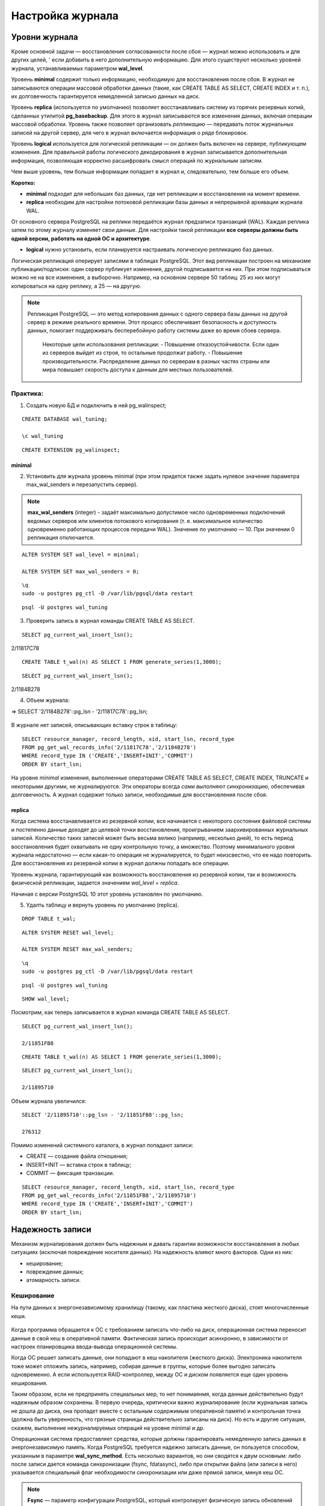 Настройка журнала
#################

Уровни журнала
**************

Кроме основной задачи — восстановления согласованности после сбоя — журнал можно использовать и для других целей, '
если добавить в него дополнительную информацию. Для этого существуют несколько уровней журнала, устанавливаемых параметром **wal_level**.

Уровень **minimal** содержит только информацию, необходимую для восстановления после сбоя. В журнал не записываются операции массовой обработки данных 
(такие, как CREATE TABLE AS SELECT, CREATE INDEX и т. п.), их долговечность гарантируется немедленной записью данных на диск.

Уровень **replica** (используется по умолчанию) позволяет восстанавливать систему из горячих резервных копий, сделанных утилитой **pg_basebackup**. 
Для этого в журнал записываются все изменения данных, включая операции массовой обработки. Уровень также позволяет организовать *репликацию* — передавать поток журнальных 
записей на другой сервер, для чего в журнал включается информация о ряде блокировок.

Уровень **logical** используется для логической репликации — он должен быть включен на сервере, публикующем изменения. Для правильной работы логического декодирования в 
журнал записывается дополнительная информация, позволяющая корректно расшифровать смысл операций по журнальным записям.

Чем выше уровень, тем больше информации попадает в журнал и, следовательно, тем больше его объем.

**Коротко:**

- **minimal** подходит для небольших баз данных, где нет репликации и восстановления на момент времени.

- **replica** необходим для настройки потоковой репликации базы данных и непрерывной архивации журнала WAL.
От основного сервера PostgreSQL на реплики передаётся журнал предзаписи транзакций (WAL). Каждая реплика затем по этому журналу изменяет свои данные. 
Для настройки такой репликации **все серверы должны быть одной версии, работать на одной ОС и архитектуре**.

- **logical** нужно установить, если планируется настраивать логическую репликацию баз данных.
Логическая репликация оперирует записями в таблицах PostgreSQL. Этот вид репликации построен на механизме публикации/подписки: один сервер публикует изменения, другой подписывается на них. 
При этом подписываться можно не на все изменения, а выборочно. Например, на основном сервере 50 таблиц: 25 из них могут копироваться на одну реплику, а 25 — на другую.

.. note:: Репликация PostgreSQL — это метод копирования данных с одного сервера базы данных на другой сервер в режиме реального времени. 
          Этот процесс обеспечивает безопасность и доступность данных, помогает поддерживать бесперебойную работу системы даже во время сбоев сервера. 
		  Некоторые цели использования репликации:
		  - Повышение отказоустойчивости. Если один из серверов выйдет из строя, то остальные продолжат работу.
		  - Повышение производительности. Распределение данных по серверам в разных частях страны или мира повышает скорость доступа к данным для местных пользователей.


Практика:
=========

1. Создать новую БД и подключить в ней pg_walinspect;

::

	CREATE DATABASE wal_tuning;

	\c wal_tuning

::

	CREATE EXTENSION pg_walinspect;

minimal
-------

2. Установить для журнала уровень minimal (при этом придется также задать нулевое значение параметра max_wal_senders и перезапустить сервер).

.. note:: **max_wal_senders** (integer) - задаёт максимально допустимое число одновременных подключений ведомых серверов или клиентов потокового копирования 
		  (т. е. максимальное количество одновременно работающих процессов передачи WAL). Значение по умолчанию — 10. При значении 0 репликация отключается.

::

	ALTER SYSTEM SET wal_level = minimal;

	ALTER SYSTEM SET max_wal_senders = 0;

::

	\q
	sudo -u postgres pg_ctl -D /var/lib/pgsql/data restart
	
::

	psql -U postgres wal_tuning
	

3. Проверить запись в журнал команды CREATE TABLE AS SELECT.

::

	SELECT pg_current_wal_insert_lsn();

.. figure:: img/tun_01.png
       :scale: 100 %
       :align: center
       :alt: asda

2/11817C78


::

	CREATE TABLE t_wal(n) AS SELECT 1 FROM generate_series(1,3000);

::

	SELECT pg_current_wal_insert_lsn();

.. figure:: img/tun_02.png
       :scale: 100 %
       :align: center
       :alt: asda

2/1184B278
	
4. Объем журнала:

=> SELECT '2/1184B278'::pg_lsn - '2/11817C78'::pg_lsn;

.. figure:: img/tun_03.png
       :scale: 100 %
       :align: center
       :alt: asda

В журнале нет записей, описывающих вставку строк в таблицу:

::

	SELECT resource_manager, record_length, xid, start_lsn, record_type
	FROM pg_get_wal_records_info('2/11817C78','2/1184B278')
	WHERE record_type IN ('CREATE','INSERT+INIT','COMMIT')
	ORDER BY start_lsn;

.. figure:: img/tun_04.png
       :scale: 100 %
       :align: center
       :alt: asda


На уровне *minimal* изменения, выполненные операторами CREATE TABLE AS SELECT, CREATE INDEX, TRUNCATE и некоторыми другими, не журналируются. 
Эти операторы всегда *сами выполняют синхронизацию*, обеспечивая долговечность. А журнал содержит только записи, необходимые для восстановления после сбоя.

replica
-------

Когда система восстанавливается из резервной копии, все начинается с некоторого состояния файловой системы и постепенно данные доходят до целевой точки восстановления, 
проигрыванием заархивированных журнальных записей. Количество таких записей может быть весьма велико (например, несколько дней), 
то есть период восстановления будет охватывать не одну контрольную точку, а множество. 
Поэтому минимального уровня журнала недостаточно — если какая-то операция не журналируется, то будет неизсвестно, что ее надо повторить. 
Для восстановления из резервной копии в журнал должны попадать все операции.

Уровень журнала, гарантирующий как возможность восстановления из резервной копии, так и возможность физической репликации, 
задается значением *wal_level = replica*.

Начиная с версии PostgreSQL 10 этот уровень установлен по умолчанию.

5. Удалть таблицу и вернуть уровень по умолчанию (replica).

::

	DROP TABLE t_wal;

::

	ALTER SYSTEM RESET wal_level;
	
	ALTER SYSTEM RESET max_wal_senders;


::
	
	\q
	sudo -u postgres pg_ctl -D /var/lib/pgsql/data restart
	
::

	psql -U postgres wal_tuning
::

	SHOW wal_level;


Посмотрим, как теперь записывается в журнал команда CREATE TABLE AS SELECT.


::

	SELECT pg_current_wal_insert_lsn();

	2/11851FB8


::

	CREATE TABLE t_wal(n) AS SELECT 1 FROM generate_series(1,3000);

::

	SELECT pg_current_wal_insert_lsn();
	
	2/11895710



Объем журнала увеличился:

::

	SELECT '2/11895710'::pg_lsn - '2/11851FB8'::pg_lsn;

	276312

Помимо изменений системного каталога, в журнал попадают записи:

- CREATE — создание файла отношения;

- INSERT+INIT — вставка строк в таблицу;

- COMMIT — фиксация транзакции.

::

	SELECT resource_manager, record_length, xid, start_lsn, record_type
	FROM pg_get_wal_records_info('2/11851FB8','2/11895710')
	WHERE record_type IN ('CREATE','INSERT+INIT','COMMIT')
	ORDER BY start_lsn;

.. figure:: img/tun_05.png
       :scale: 100 %
       :align: center
       :alt: asda


Надежность записи
******************

Механизм журналирования должен быть надежным и давать гарантии возможности восстановления в любых ситуациях (исключая повреждение носителя данных). 
На надежность влияют много факторов. Одни из них:

- кеширование;

- повреждение данных;

- атомарность записи.

Кеширование
============

На пути данных к энергонезависимому хранилищу (такому, как пластина жесткого диска), стоят многочисленные кеши.

.. figure:: img/tun_06.png
       :scale: 100 %
       :align: center
       :alt: asda

Когда программа обращается к ОС с требованием записать что-либо на диск, операционная система переносит данные в свой кеш в оперативной памяти. 
Фактическая запись происходит асинхронно, в зависимости от настроек планировщика ввода-вывода операционной системы.

Когда ОС решает записать данные, они попадают в кеш накопителя (жесткого диска). 
Электроника накопителя тоже может отложить запись, например, собирая данные в группы, которые более выгодно записать одновременно. 
А если используется RAID-контроллер, между ОС и диском появляется еще один уровень кеширования.

Таким образом, если не предпринять специальных мер, то нет понимаянмя, когда данные действительно будут надежным образом сохранены. 
В первую очередь, критически важно журналирование (если журнальная запись не дошла до диска, она пропадет вместе с остальным содержимым оперативной памяти) и 
контрольная точка (должна быть уверенность, что грязные страницы действительно записаны на диск). Но есть и другие ситуации, скажем, выполнение нежурналируемых операций 
на уровне minimal и др.

Операционная система предоставляет средства, которые должны гарантировать немедленную запись данных в энергонезависимую память. 
Когда PostgreSQL требуется надежно записать данные, он пользуется способом, указанным в параметре **wal_sync_method**.
Есть несколько вариантов, но они сводятся к двум основным: либо после записи дается команда синхронизации (fsync, fdatasync), 
либо при открытии файла (или записи в него) указывается специальный флаг необходимости синхронизации или даже прямой записи, минуя кеш ОС.

.. note:: **Fsync** — параметр конфигурации PostgreSQL, который контролирует физическую запись обновлений на диск. По умолчанию значение fsync — on.
          Функция fsync — принудительно сбрасывать данные из дискового кэша ОС на диск после завершения транзакций. Это гарантирует, что данные на диске всегда в актуальном состоянии.


..note:: **Fdatasync** — одно из возможных значений параметра wal_sync_method в PostgreSQL. Вызов метода fdatasync() происходит после каждого завершения транзакции (COMMIT). При этом записывается на диск содержимое всех буферов данных, связанных с файлом.
		  Основное отличие функций fsync и fdatasync заключается в том, что fsync синхронизирует данные и метаданные файла, а fdatasync — только данные. 
		  https://postgrespro.ru/docs/postgresql/16/runtime-config-wal#GUC-WAL-SYNC-METHOD


Важно учитывать, что методы записи зависят от операционной системы. В PostgreSQL есть утилита **pg_test_fsync**, которая позволяет определить оптимальный вариант параметра 
wal_sync_method для конкретной ОС.

При выборе метода важно учитывать характеристики аппаратуры. Например, если используется контроллер, поддержанный батареей резервного питания, 
нет резона не использовать его кеш, поскольку батарея позволит сохранить данные в случае сбоя электропитания. Но батарея обязательно должна быть.

Обычно, кеширование диска можно выключить; однако то, как это делается, различается для операционной системы и для типа диска:

.. note:: Например, в Linux параметры дисков IDE и SATA могут быть получены с помощью команды *hdparm -I*; кеширование записи включено, если за строкой Write cache следует *. 
			Для выключения кеширования записи может быть использована команда hdparm -W 0.

В любом случае синхронизация стоит дорого и выполняется не чаще, чем абсолютно необходимо

Синхронизацию можно отключить (за это отвечает параметр fsync), но в этом случае про надежность хранения следует забыть. 
Отключая fsync, вы соглашаетесь с тем, что данные могут быть безвозвратно потеряны в любой момент. 
Наверное, единственный разумный вариант использования этого параметра — временное увеличение производительности, когда данные можно легко восстановить 
из другого источника (например, при начальной миграции).
	   
https://postgrespro.ru/docs/postgresql/16/wal-reliability


Повреждение данных
===================

Во-вторых, данные могут быть повреждены на носителе, при передаче данных по интерфейсным кабелям и т. п. 
Часть таких ошибок обрабатывается на аппаратном уровне, но часть — нет.

Чтобы вовремя обнаружить возникшую проблему, журнальные записи всегда снабжаются **контрольными суммами**.

Страницы данных также можно защитить контрольными суммами.

Это лучше сделать сразу при инициализации кластера (*initdb -k*), но можно включить утилитой **pg_checksums** и потом, остановив сервер.

Каждая индивидуальная запись в WAL защищена с помощью контрольной суммы по алгоритму **CRC-32C** (32-bit), что позволяет судить о корректности данных в записи. 
Значение CRC устанавливается, когда ришется каждая запись WAL и проверяется в ходе восстановления после сбоя, восстановления из архива, и при репликации.

Страницы данных в настоящее время не защищаются контрольными суммами по умолчанию, хотя полные образы страниц, записанные в WAL, будут защищены.

.. important:: В производственной среде контрольные суммы должны быть включены обязательно, несмотря на накладные расходы на их вычислениеи контроль. 
               Иначе можно получить ситуацию, когда возникший сбойне будет вовремя обнаружен.

.. warning:: Уменьшает, но не устраняет.

			 Во-первых, контрольные суммы проверяются только при обращении к странице — поэтому повреждение может остаться незамеченным до момента, 
			 когда оно попадет во все резервные копии. Именно поэтому *pg_probackup* проверяет при резервном копировании контрольные суммы всех страниц кластера.
			 
			 Во-вторых, страница, заполненная нулями, считается корректной — если файловая система по ошибке «занулит» файл, это может остаться незамеченным.
			 
			 В-третьих, контрольные суммы защищают только основной слой файлов данных. Остальные слои и остальные файлы (например, статусы транзакций XACT) ничем не защищены.
	
Проверить, включены ли контрольные суммы, можно с помощью параметра *data_checksums* (только для чтения). 


Если данные невозможно восстановить из резервной копии, то параметр *ignore_checksum_failure* позволяет попробовать прочитать таблицу, естественно с риском получить 
искаженные данные, не прерываая транзакцию, прочитавшую сбойную страницу, но обычно его не следует включать.

Неатомарность записи
====================

Атомарность записи на диск означает, что в случае сбоя (например, остановки системы) изменения будут сохранены для всех объектов файловой системы, а не только для части из них. 

Операция записи целого файла не атомарна. Страница данных занимает 8 КБ (или больше: 16 КБ, 32 КБ), а на низком уровне запись происходит блоками, которые обычно имеют меньший размер (512 байт, 4 КБ, хотя бывают и другие размеры). 
Поэтому при сбое питания страница данных может записаться частично. При восстановлении бессмысленно применятьк такой странице обычные журнальные записи.

Для защиты PostgreSQL позволяет записывать в журнал образ всей страницы при первом ее изменении после контрольной точки — этим управляет параметр **full_page_writes**. 
Отключать его имеет смысл, только если используемая файловая система и аппаратура сами по себе гарантируют атомарность записи.

Если при восстановлении в журнале встречается образ страницы, то он безусловно записывается на диск (к нему больше доверия, так как он, как и всякая журнальная запись, 
защищен контрольной суммой). И далее к нему уже применяются обычные журнальные записи.

Хотя PostgreSQL исключает из полного образа страницы незанятое место, все же объем журнальных записей увеличивается. Если в кластере включены контрольные суммы страниц, 
при изменении битов-подсказок в журнале появляется дополнительная запись, отражающая изменение контрольной суммы.

Размер журнала можно уменьшить за счет сжатия полных образов, задав метод сжатия параметром *wal_compression*. Поддерживаются методы *pglz*, *lz4*, *zstd*. 
Значение on соответствует выбору *pglz*, *off* отключает сжатие.

Практика
--------


1. Проверить расчет контрольных сумм:

::

	SHOW data_checksums;
	
	off
	
2. Выключить сервер и установить расчет контрольных сумм:

.. note:: Утилита *pg_checksums* в PostgreSQL позволяет проверить, включить или отключить контрольные суммы данных в кластере. 
		  Перед её запуском сервер должен быть остановлен в штатном режиме.  
		  
		  *pg_checksums -D /путь/к/каталогу/данных --check* - проверяет целостность файлов данных в каталоге и сообщает об обнаруженных ошибках. Если ошибок нет, возвращается нулевой код состояния. Если найдена хотя бы одна ошибка, возвращается ненулевой код. 
          
		  *pg_checksums --enable -D /путь/к/каталогу/данных* - Эта команда включает контрольные суммы для каталога данных
		  
		  *pg_checksums --disable -D /путь/к/каталогу/данных* - Эта команда отключает контрольные суммы для каталога данных

::

	\q
	
	sudo -u postgres pg_ctl -D /var/lib/pgsql/data stop
	
	sudo -u postgres pg_checksums --enable -D /var/lib/pgsql/data
	
.. figure:: img/tun_crc_01.png
       :scale: 100 %
       :align: center
       :alt: asda

3. Запустить сервер:

::

	sudo -u postgres pg_ctl -D /var/lib/pgsql/data start
	
	psql -U postgres wal_tuning
	
	SHOW data_checksums;
	
	on
	
4. Создать таблицу:

::

	CREATE TABLE t(id integer);

::

	INSERT INTO t VALUES (1),(2),(3);

Файл, в котором находятся данные:

::

	SELECT pg_relation_filepath('t');
	
.. figure:: img/tun_07.png
       :scale: 100 %
       :align: center
       :alt: asda

5. Остановить сервер и поменять несколько байтов в странице (стереть из заголовка LSN последней журнальной записи).


::
	
	\q
	
	sudo -u postgres pg_ctl -D /var/lib/pgsql/data stop
	
	sudo -u postgres dd if=/dev/zero of=/var/lib/pgsql/data/base/33604/33618 oflag=dsync conv=notrunc bs=1 count=8
	
.. figure:: img/tun_08.png
       :scale: 100 %
       :align: center
       :alt: asda	

Можно было бы и не останавливать сервер. Достаточно, чтобы:

- страница записалась на диск и была вытеснена из кеша;

- произошло повреждение;

- страница была прочитана с диска.

6. Запустить сервер:

::
	
	sudo -u postgres -D /var/lib/pgsql/data start
	psql -U postgres wal_tuning

7. Попробовать прочитать таблицу:

::

	SELECT * FROM t;

.. figure:: img/tun_09.png
       :scale: 100 %
       :align: center
       :alt: asda

Параметр *ignore_checksum_failure* позволяет попытаться все-таки прочитать таблицу, 
хоть и с риском получить искаженные данные (например, если нет резервной копии):

::

	SET ignore_checksum_failure = on;

::

	SELECT * FROM t;
	
.. figure:: img/tun_10.png
       :scale: 100 %
       :align: center
       :alt: asda

Производительность
******************

При обычной работе сервера происходит постоянная последовательная запись журнальных файлов. 
Поскольку отсутствует случайный доступ, с этой задачей справляются и обычные HDD-диски. Но такой характер нагрузки существенно отличается от того, 
как происходит доступ к файлам данных. Поэтому обычно **выгодно размещать журнал на отдельном физическом диске** (или дисковом массиве), примонтированном к файловой системе сервера.
Вместо каталога $PGDATA/pg_wal нужно *создать символьную ссылку* на соответствующий каталог.

.. note:: Однако есть ситуация, при которой журнальные файлы необходимо читать (кроме понятного случая восстановления после сбоя). Она возникает, если используется потоковая репликация и реплика не успевает получать журнальные записи, пока они еще находятсяв буферах оперативной памяти основного сервера. 
          Тогда процессу **walsender** приходится читать нужные данные с диска.
		  
Для мониторинга и оценки производительности работы WALв PostgreSQL версии 14 было добавлено представление **pg_stat_wal**.

Запись журнала происходит в одном из двух режимов:

- синхронном — при фиксации транзакции продолжение работы невозможно до тех пор, пока все журнальные записи об этой транзакции не окажутся на диске;

- асинхронном — транзакция завершается немедленно, а журнал записывается в фоновом режиме.

Синхронный режим
================

Синхронный режим определяется параметром *synchronous_commit* и включен по умолчанию.

Так как синхронизация связана с реальным (то есть медленным) вводом-выводом, выгодно выполнять ее как можно реже. 
Для этого обслуживающий процесс, завершающий транзакцию и записывающий журнал, делает небольшую паузу, определяемую параметром *commit_delay*. 
Но происходит это только в том случае, если в системе имеется не менее *commit_siblings* активных транзакций. 
Расчет на то, что за время ожидания некоторые транзакции успеют завершиться и можно будет синхронизировать их записи за один проход. 


По умолчанию:

- параметр commit_siblings = 5

- commit_delay = 0, так что фактически ожидания не происходит. 

Изменять *commit_delay* имеет смысл только в системах, выполняющих большое количество коротких *OLTP-транзакций*.

.. note:: *OLTP-транзакция (Online Transaction Processing)* — это транзакция в системе обработки транзакций в реальном времени. Она включает в себя вставку, обновление или удаление информации.
			
			Примеры OLTP-транзакций:
			
			- Банковская система для обработки транзакций. Банки используют OLTP-системы для обработки тысяч транзакций, 
			  таких как переводы между счетами, платежи по кредитным картам или депозиты.
            
			- Система управления заказами в интернет-магазине. Когда клиент оформляет заказ, система записывает данные о товаре, 
			  проверяет его наличие на складе, резервирует товар, обновляет информацию в реальном времени, а также фиксирует оплату.
            
			- Система учёта сотрудников в крупной компании. В крупных организациях OLTP-системы используются для управления данными сотрудников, их рабочими часами, 
			  начислением заработной платы и учётом отпусков.


При синхронной записи **гарантируется долговечность** — если транзакция зафиксирована, то все ее журнальные записи уже есть на диске и не будут потеряны. 
Обратная сторона состоит в том, что *синхронная запись увеличивает время отклика* (команда COMMIT не возвращает управление до окончания синхронизации) 
и снижает производительность системы.


Асинхронная запись
==================

Однако для коротких транзакций данная задержка будет основной составляющей общего времени транзакции. 
В режиме асинхронного подтверждения сервер сообщает об успешном завершении сразу, как только транзакция будет завершена логически, 
прежде чем сгенерированные записи WAL фактически будут записаны на диск. Это может значительно увеличить производительность при выполнении небольших транзакций.


Асинхронную запись можно получить, установ *synchronous_commit = off* (или local).


При асинхронной записи работает процесс *wal writer*, сбрасывая накопившиеся журнальные записи либо через *wal_writer_delay=200ms* единиц времени, 
либо по достижении объема *wal_writer_flush_after*.



- Если с прошлого раза в буферах была целиком заполнена одна или несколько страниц, сбрасываются только такие, полностью заполненные, 
страницы (или часть таких страниц; вспомним,что журнальный кеш представляет собой кольцевой буфер — записывается только непрерывная последовательность страниц и  
запись останавливается, дойдя до конца кеша, и продолжается с начала кеша уже в следующий раз). 
При большом потоке изменений это позволяет не синхронизировать одну и ту же страницу несколько раз.

- Если же заполненные страницы не появились, записывается текущая (не до конца заполненная) страница журнала

Асинхронная запись эффективнее синхронной — фиксация изменений не ждет записи. 
Однако надежность уменьшается: зафиксированные данные могут пропасть в случае сбоя, если между фиксацией и сбоем прошло менее *3 × wal_writer_delay* единиц времени, 
потому что *WAL writer* разработан так, чтобы сразу сохранять целые страницы во время периодов занятости.

Например, банк конечно не должен использовать асинхронное подтверждение для транзакций в банкоматах, выдающих наличные. 
Но во многих случаях, таких как журналирование событий, столь серьёзная гарантия сохранности данных не нужна.

Параметр *synchronous_commit* можно устанавливать *в рамках транзакций*. Это позволяет увеличивать производительность, жертвуя надежностью только части транзакций.

В реальности оба режима работают совместно. 
Журнальные записи долгой транзакции будут записываться асинхронно (чтобы освободить буферы WAL). 
А если при сбросе грязного буфера окажется, что соответствующая журнальная запись еще не на диске, она тут же будет сброшена в синхронном режиме.

Некоторые команды, например *DROP TABLE*, принудительно запускают синхронное подтверждение транзакции, независимо от значения *synchronous_commit*. 
Это сделано для того, чтобы иметь уверенность в целостности данных между файловой системой сервера и логическим состоянием базы данных.

.. warning:: Режим немедленного завершения работы (**immediate**) эквивалентен краху сервера и приведёт, таким образом, к потере всех не сохранённых асинхронных транзакций.

https://postgrespro.ru/docs/postgresql/16/wal-async-commit

Практика
========

1. Режим, включенный по умолчанию, — синхронная фиксация.

::

	SHOW synchronous_commit;
	
	on


2. Запустить  тест производительности с помощью утилиты **pgbench**. 

2.1) Инициализировать необходимые таблицы...

::

	sudo -u postgres pgbench -i wal_tuning
	
.. figure:: img/tun_11.png
       :scale: 100 %
       :align: center
       :alt: asda
	   
2.2) Cбрость статистику о работе журнала предзаписи:

::

	SELECT pg_stat_reset_shared('wal');

3) Запустить тест на 10 секунд.

::

	sudo -u postgres  pgbench -P 1 -T 10 wal_tuning

.. figure:: img/tun_12.png
       :scale: 100 %
       :align: center
       :alt: asda
	   
В результатах pgbench важно в данный момент число транзакций или скорость (tps), 
а в данных представления pg_stat_wal — количество операций записи и синхронизации журнала:

::

	SELECT wal_records, wal_bytes, wal_write, wal_sync FROM pg_stat_wal;
	
.. figure:: img/tun_13.png
       :scale: 100 %
       :align: center
       :alt: asda
	   
4) Установить асинхронный режим.

::

	ALTER SYSTEM SET synchronous_commit = off;

::

	SELECT pg_reload_conf();


5) Сбросить накопленные данные и запустить тест

::

	SELECT pg_stat_reset_shared('wal');


::

	sudo -u postgres  pgbench -P 1 -T 10 wal_tuning
	
.. figure:: img/tun_14.png
       :scale: 100 %
       :align: center
       :alt: asda
	   
	   
::

	SELECT wal_records, wal_bytes, wal_write, wal_sync FROM pg_stat_wal;
	
	
.. figure:: img/tun_15.png
       :scale: 100 %
       :align: center
       :alt: asda
	   

Наблюдается повышение *tps*, по причине существенного уменьшения количества операций синхронизации журнала.

В асинхронном режиме производительность существенно выше.

При синхронной фиксации мы получали примерно 743 транзакций в секунду (tps), при асинхронной — 1254. 
В реальной системе под реальной нагрузкой соотношение будет другим, но видно, что при коротких транзакциях эффект может быть весьма значительным.

Практика
********

1. Изучите, как влияет на размер журнальных записей значение параметра full_page_writes.
Для этого повторите простой тест pgbench, показанныйв демонстрации, с разными настройками журнала. Перед запуском каждого теста выполняйте контрольную точку.
Объясните полученный результат.

2. Во сколько раз уменьшается размер журнальных записей при включении параметра wal_compression?

